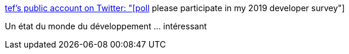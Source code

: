 :jbake-type: post
:jbake-status: published
:jbake-title: tef’s public account on Twitter: "[poll] please participate in my 2019 developer survey"
:jbake-tags: sondage,programming,_mois_janv.,_année_2019
:jbake-date: 2019-01-29
:jbake-depth: ../
:jbake-uri: shaarli/1548749564000.adoc
:jbake-source: https://nicolas-delsaux.hd.free.fr/Shaarli?searchterm=https%3A%2F%2Ftwitter.com%2Ftef_ebooks%2Fstatus%2F1088975322274562048&searchtags=sondage+programming+_mois_janv.+_ann%C3%A9e_2019
:jbake-style: shaarli

https://twitter.com/tef_ebooks/status/1088975322274562048[tef’s public account on Twitter: "[poll] please participate in my 2019 developer survey"]

Un état du monde du développement ... intéressant
